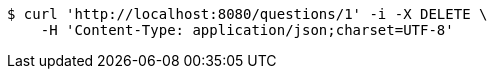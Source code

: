 [source,bash]
----
$ curl 'http://localhost:8080/questions/1' -i -X DELETE \
    -H 'Content-Type: application/json;charset=UTF-8'
----
